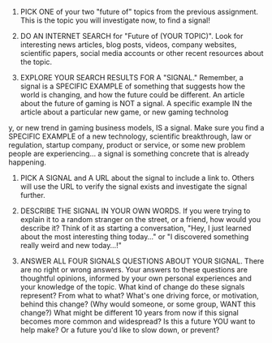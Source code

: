 #+BEGIN_COMMENT
.. title: Signal of Change
.. slug: signal-of-change
.. date: 2020-05-10 18:09:55 UTC-07:00
.. tags: futures,signals
.. category: Signals
.. link: 
.. description: A Signal of Change.
.. type: text

#+END_COMMENT
#+OPTIONS: ^:{}
#+OPTIONS: H:5
#+TOC: headlines 2
1. PICK ONE of your two "future of" topics from the previous assignment. This is the topic you will investigate now, to find a signal!

2. DO AN INTERNET SEARCH for "Future of (YOUR TOPIC)". Look for interesting news articles, blog posts, videos, company websites, scientific papers, social media accounts or other recent resources about the topic.

3. EXPLORE YOUR SEARCH RESULTS FOR A "SIGNAL." Remember, a signal is a SPECIFIC EXAMPLE of something that suggests how the world is changing, and how the future could be different. An article about the future of gaming is NOT a signal. A specific example IN the article about a particular new game, or new gaming technolog

y, or new trend in gaming business models, IS a signal. Make sure you find a SPECIFIC EXAMPLE of a new technology, scientific breakthrough, law or regulation, startup company, product or service, or some new problem people are experiencing... a signal is something concrete that is already happening.

4. PICK A SIGNAL and A URL about the signal to include a link to. Others will use the URL to verify the signal exists and investigate the signal further.

5. DESCRIBE THE SIGNAL IN YOUR OWN WORDS. If you were trying to explain it to a random stranger on the street, or a friend, how would you describe it? Think of it as starting a conversation, "Hey, I just learned about the most interesting thing today..." or "I discovered something really weird and new today...!"

6. ANSWER ALL FOUR SIGNALS QUESTIONS ABOUT YOUR SIGNAL. There are no right or wrong answers. Your answers to these questions are thoughtful opinions, informed by your own personal experiences and your knowledge of the topic.
    What kind of change do these signals represent? From what to what?
    What's one driving force, or motivation, behind this change? (Why would someone, or some group, WANT this change?)
    What might be different 10 years from now if this signal becomes more common and widespread?
    Is this a future YOU want to help make? Or a future you'd like to slow down, or prevent?

